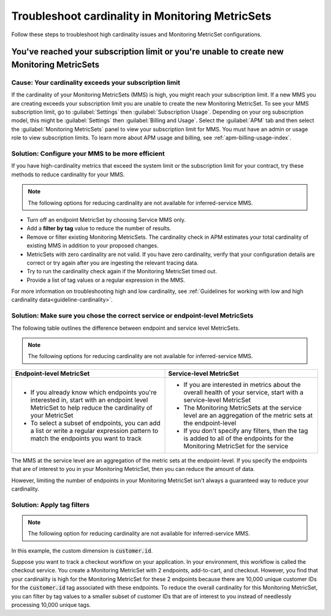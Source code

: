 .. _troubleshoot-mms:

**********************************************************************
Troubleshoot cardinality in Monitoring MetricSets 
**********************************************************************

.. meta::
   :description: Learn how to troubleshoot cardinality using Monitoring MetricSets.

Follow these steps to troubleshoot high cardinality issues and Monitoring MetricSet configurations. 

You've reached your subscription limit or you're unable to create new Monitoring MetricSets
=========================================================================================================

Cause: Your cardinality exceeds your subscription limit
--------------------------------------------------------------
If the cardinality of your Monitoring MetricSets (MMS) is high, you might reach your subscription limit. If a new MMS you are creating exceeds your subscription limit you are unable to create the new Monitoring MetricSet. To see your MMS subscription limit, go to :guilabel:`Settings` then :guilabel:`Subscription Usage`. Depending on your org subscription model, this might be :guilabel:`Settings` then :guilabel:`Billing and Usage`. Select the :guilabel:`APM` tab and then select the :guilabel:`Monitoring MetricSets` panel to view your subscription limit for MMS. You must have an admin or usage role to view subscription limits. To learn more about APM usage and billing, see :ref:`apm-billing-usage-index`.


.. _reduce-cardinality: 

Solution: Configure your MMS to be more efficient 
------------------------------------------------------------------------

If you have high-cardinality metrics that exceed the system limit or the subscription limit for your contract, try these methods to reduce cardinality for your MMS.

.. note:: The following options for reducing cardinality are not available for inferred-service MMS.

* Turn off an endpoint MetricSet by choosing Service MMS only.
* Add a :strong:`filter by tag` value to reduce the number of results.
* Remove or filter existing Monitoring MetricSets. The cardinality check in APM estimates your total cardinality of existing MMS in addition to your proposed changes.  
* MetricSets with zero cardinality are not valid. If you have zero cardinality, verify that your configuration details are correct or try again after you are ingesting the relevant tracing data. 
* Try to run the cardinality check again if the Monitoring MetricSet timed out.
* Provide a list of tag values or a regular expression in the MMS. 

For more information on troubleshooting high and low cardinality, see :ref:`Guidelines for working with low and high cardinality data<guideline-cardinality>`. 

Solution: Make sure you chose the correct service or endpoint-level MetricSets
------------------------------------------------------------------------------------------------------------------

The following table outlines the difference between endpoint and service level MetricSets. 

.. note:: The following options for reducing cardinality are not available for inferred-service MMS.

.. list-table::
      :header-rows: 1
      :widths: 50 50

      * - :strong:`Endpoint-level MetricSet`
        - :strong:`Service-level MetricSet`
    
      * - * If you already know which endpoints you're interested in, start with an endpoint level MetricSet to help reduce the cardinality of your MetricSet
          * To select a subset of endpoints, you can add a list or write a regular expression pattern to match the endpoints you want to track 
        - * If you are interested in metrics about the overall health of your service, start with a service-level MetricSet 
          * The Monitoring MetricSets at the service level are an aggregation of the metric sets at the endpoint-level
          * If you don't specify any filters, then the tag is added to all of the endpoints for the Monitoring MetricSet for the service

The MMS at the service level are an aggregation of the metric sets at the endpoint-level. If you specify the endpoints that are of interest to you in your Monitoring MetricSet, then you can reduce the amount of data.

However, limiting the number of endpoints in your Monitoring MetricSet isn't always a guaranteed way to reduce your cardinality. 

Solution: Apply tag filters  
------------------------------------------------------------------------------------------------------------------

.. note:: The following option for reducing cardinality are not available for inferred-service MMS.

In this example, the custom dimension is :code:`customer.id`. 

Suppose you want to track a checkout workflow on your application. In your environment, this workflow is called the checkout service. You create a Monitoring MetricSet with 2 endpoints, add-to-cart, and checkout. However, you find that your cardinality is high for the Monitoring MetricSet for these 2 endpoints because there are 10,000 unique customer IDs for the :code:`customer.id` tag associated with these endpoints. To reduce the overall cardinality for this Monitoring MetricSet, you can filter by tag values to a smaller subset of customer IDs that are of interest to you instead of needlessly processing 10,000 unique tags.

